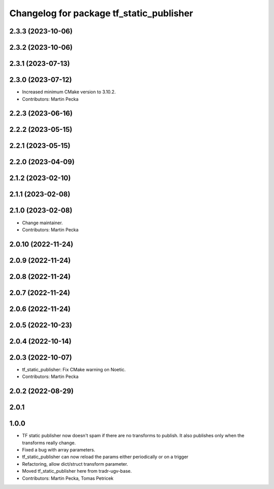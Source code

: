 ^^^^^^^^^^^^^^^^^^^^^^^^^^^^^^^^^^^^^^^^^
Changelog for package tf_static_publisher
^^^^^^^^^^^^^^^^^^^^^^^^^^^^^^^^^^^^^^^^^

2.3.3 (2023-10-06)
------------------

2.3.2 (2023-10-06)
------------------

2.3.1 (2023-07-13)
------------------

2.3.0 (2023-07-12)
------------------
* Increased minimum CMake version to 3.10.2.
* Contributors: Martin Pecka

2.2.3 (2023-06-16)
------------------

2.2.2 (2023-05-15)
------------------

2.2.1 (2023-05-15)
------------------

2.2.0 (2023-04-09)
------------------

2.1.2 (2023-02-10)
------------------

2.1.1 (2023-02-08)
------------------

2.1.0 (2023-02-08)
------------------
* Change maintainer.
* Contributors: Martin Pecka

2.0.10 (2022-11-24)
-------------------

2.0.9 (2022-11-24)
------------------

2.0.8 (2022-11-24)
------------------

2.0.7 (2022-11-24)
------------------

2.0.6 (2022-11-24)
------------------

2.0.5 (2022-10-23)
------------------

2.0.4 (2022-10-14)
------------------

2.0.3 (2022-10-07)
------------------
* tf_static_publisher: Fix CMake warning on Noetic.
* Contributors: Martin Pecka

2.0.2 (2022-08-29)
------------------

2.0.1
-----

1.0.0
-----
* TF static publisher now doesn't spam if there are no transforms to publish. It also publishes only when the transforms really change.
* Fixed a bug with array parameters.
* tf_static_publisher can now reload the params either periodically or on a trigger
* Refactoring, allow dict/struct transform parameter.
* Moved tf_static_publisher here from tradr-ugv-base.
* Contributors: Martin Pecka, Tomas Petricek
